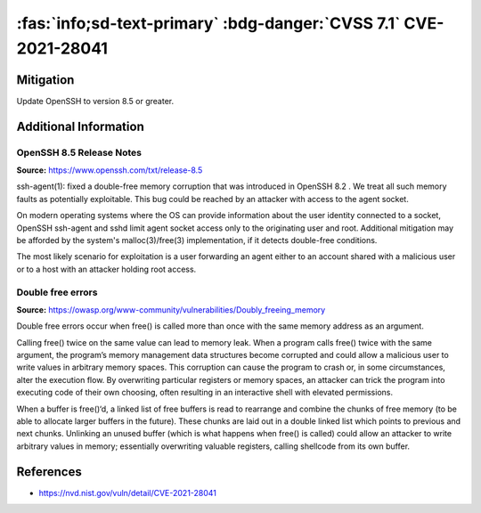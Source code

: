 .. _cve-2021-28041:

:fas:`info;sd-text-primary` :bdg-danger:`CVSS 7.1` CVE-2021-28041
=======================================================================

.. card::

    :bdg-danger:`CVSS 7.1` CVSS:3.1/AV:N/AC:H/PR:L/UI:R/S:U/C:H/I:H/A:H
    ^^^
    ssh-agent in OpenSSH before 8.5 has a double free that may be relevant in a few less-common scenarios,
    such as unconstrained agent-socket access on a legacy operating system, or the forwarding of an agent
    to an attacker-controlled host.
    +++
    **Affected Software:**

    * OpenSSH 8.2 - 8.4


Mitigation
----------

Update OpenSSH to version 8.5 or greater.


Additional Information
----------------------

OpenSSH 8.5 Release Notes
"""""""""""""""""""""""""

**Source:** https://www.openssh.com/txt/release-8.5

ssh-agent(1): fixed a double-free memory corruption that was
introduced in OpenSSH 8.2 . We treat all such memory faults as
potentially exploitable. This bug could be reached by an attacker
with access to the agent socket.

On modern operating systems where the OS can provide information
about the user identity connected to a socket, OpenSSH ssh-agent
and sshd limit agent socket access only to the originating user
and root. Additional mitigation may be afforded by the system's
malloc(3)/free(3) implementation, if it detects double-free
conditions.

The most likely scenario for exploitation is a user forwarding an
agent either to an account shared with a malicious user or to a
host with an attacker holding root access.


Double free errors
""""""""""""""""""

**Source:** https://owasp.org/www-community/vulnerabilities/Doubly_freeing_memory

Double free errors occur when free() is called more than once with the same memory address as an argument.

Calling free() twice on the same value can lead to memory leak. When a program calls free() twice with the same argument,
the program’s memory management data structures become corrupted and could allow a malicious user to write values in arbitrary
memory spaces. This corruption can cause the program to crash or, in some circumstances, alter the execution flow.
By overwriting particular registers or memory spaces, an attacker can trick the program into executing code of their own choosing,
often resulting in an interactive shell with elevated permissions.

When a buffer is free()‘d, a linked list of free buffers is read to rearrange and combine the chunks of free memory
(to be able to allocate larger buffers in the future). These chunks are laid out in a double linked list which points to
previous and next chunks. Unlinking an unused buffer (which is what happens when free() is called) could allow an attacker
to write arbitrary values in memory; essentially overwriting valuable registers, calling shellcode from its own buffer.

References
----------

* https://nvd.nist.gov/vuln/detail/CVE-2021-28041
